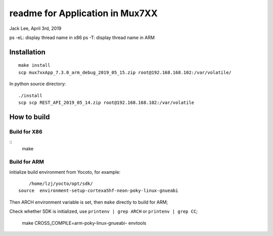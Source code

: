 readme for Application in Mux7XX
#######################################
Jack Lee, April 3rd, 2019



ps -eL: display thread name in x86
ps -T: display thread name in ARM

Installation
=====================
::

	make install
	scp mux7xxApp_7.3.0_arm_debug_2019_05_15.zip root@192.168.168.102:/var/volatile/

In python source directory:
::
	
	./install
	scp scp REST_API_2019_05_14.zip root@192.168.168.102:/var/volatile



How to build
=====================

Build for X86
-----------------
::
   make

Build for ARM
-----------------
initialize build environment from Yocoto, for example:

::
	
	/home/lzj/yocto/opt/sdk/
    source  environment-setup-cortexa5hf-neon-poky-linux-gnueabi

Then ARCH environment variable is set, then ``make`` directly to build for ARM;

Check whether SDK is initialized, use ``printenv | grep ARCH`` or ``printenv | grep CC``;


 make CROSS_COMPILE=arm-poky-linux-gnueabi- envtools 

	